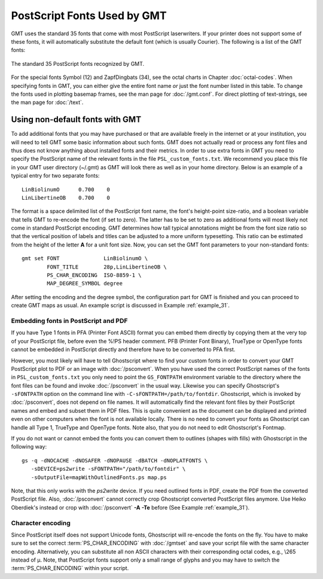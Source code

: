 PostScript Fonts Used by GMT
==============================

GMT uses the standard 35 fonts that come with most
PostScript laserwriters. If your printer does not support some of
these fonts, it will automatically substitute the default font (which is
usually Courier). The following is a list of the GMT fonts:

.. figure:: /_images/GMT_App_G.*
   :width: 500 px
   :align: center

   The standard 35 PostScript fonts recognized by GMT.

For the special fonts Symbol (12) and ZapfDingbats (34), see the octal
charts in Chapter :doc:`octal-codes`. When specifying fonts in GMT, you can
either give the entire font name *or* just the font number listed in
this table. To change the fonts used in plotting basemap frames, see the
man page for :doc:`/gmt.conf`. For direct
plotting of text-strings, see the man page for :doc:`/text`.

.. _non-default-fonts:

Using non-default fonts with GMT
--------------------------------

To add additional fonts that you may have purchased or that are
available freely in the internet or at your institution, you will need
to tell GMT some basic information about such fonts. GMT does
not actually read or process any font files and thus does not know anything about
installed fonts and their metrics. In order to use extra fonts in
GMT you need to specify the PostScript name of the relevant fonts in
the file ``PSL_custom_fonts.txt``. We recommend you place this file in
your GMT user directory (~/.gmt) as GMT will look there as well as in your
home directory.  Below is an example of a typical entry for two separate fonts::

    LinBiolinumO      0.700    0
    LinLibertineOB    0.700    0

The format is a space delimited list of the PostScript font name, the
font's height-point size-ratio, and a boolean variable that tells GMT to
re-encode the font (if set to zero). The latter has to be set to zero as
additional fonts will most likely not come in standard
PostScript encoding. GMT determines how tall typical annotations
might be from the font size ratio so that the vertical position of
labels and titles can be adjusted to a more uniform typesetting. This
ratio can be estimated from the height of the letter **A** for a unit font size.
Now, you can set the GMT font parameters to your non-standard fonts::

    gmt set FONT              LinBiolinumO \
            FONT_TITLE        28p,LinLibertineOB \
            PS_CHAR_ENCODING  ISO-8859-1 \
            MAP_DEGREE_SYMBOL degree

After setting the encoding and the degree symbol, the configuration part
for GMT is finished and you can proceed to create GMT maps as usual.
An example script is discussed in Example :ref:`example_31`.

Embedding fonts in PostScript and PDF
~~~~~~~~~~~~~~~~~~~~~~~~~~~~~~~~~~~~~~~

If you have Type 1 fonts in PFA (Printer Font ASCII) format you can
embed them directly by copying them at the very top of your
PostScript file, before even the %!PS header comment. PFB (Printer
Font Binary), TrueType or OpenType fonts cannot be embedded in
PostScript directly and therefore have to be converted to PFA first.

However, you most likely will have to tell Ghostscript where to
find your custom fonts in order to convert your GMT PostScript plot
to PDF or an image with :doc:`/psconvert`.
When you have used the correct PostScript names of the fonts in ``PSL_custom_fonts.txt`` you
only need to point the ``GS_FONTPATH`` environment variable to the
directory where the font files can be found and invoke
:doc:`/psconvert` in the usual way. Likewise
you can specify Ghostscript's ``-sFONTPATH`` option on the
command line with ``-C-sFONTPATH=/path/to/fontdir``. Ghostscript,
which is invoked by :doc:`/psconvert`, does
not depend on file names. It will automatically find the relevant font
files by their PostScript names and embed and subset them in
PDF files. This is quite convenient as the document can be displayed and
printed even on other computers when the font is not available locally.
There is no need to convert your fonts as Ghostscript can handle
all Type 1, TrueType and OpenType fonts. Note also, that you do not need
to edit Ghostscript's Fontmap.

If you do not want or cannot embed the fonts you can convert them to
outlines (shapes with fills) with Ghostscript in the following
way::

     gs -q -dNOCACHE -dNOSAFER -dNOPAUSE -dBATCH -dNOPLATFONTS \
        -sDEVICE=ps2write -sFONTPATH="/path/to/fontdir" \
        -sOutputFile=mapWithOutlinedFonts.ps map.ps

Note, that this only works with the *ps2write* device. If you need
outlined fonts in PDF, create the PDF from the converted
PostScript file. Also, :doc:`/psconvert`
cannot correctly crop Ghostscript converted PostScript files
anymore. Use Heiko Oberdiek's instead or crop with
:doc:`/psconvert` **-A** **-Te** before (See Example :ref:`example_31`).

Character encoding
~~~~~~~~~~~~~~~~~~

Since PostScript itself does not support Unicode fonts,
Ghostscript will re-encode the fonts on the fly. You have to make
sure to set the correct :term:`PS_CHAR_ENCODING`
with :doc:`/gmtset` and save your
script file with the same character encoding. Alternatively, you can
substitute all non ASCII characters with their corresponding octal
codes, e.g., \\265 instead of μ. Note, that PostScript fonts support
only a small range of glyphs and you may have to switch the
:term:`PS_CHAR_ENCODING` within your script.

